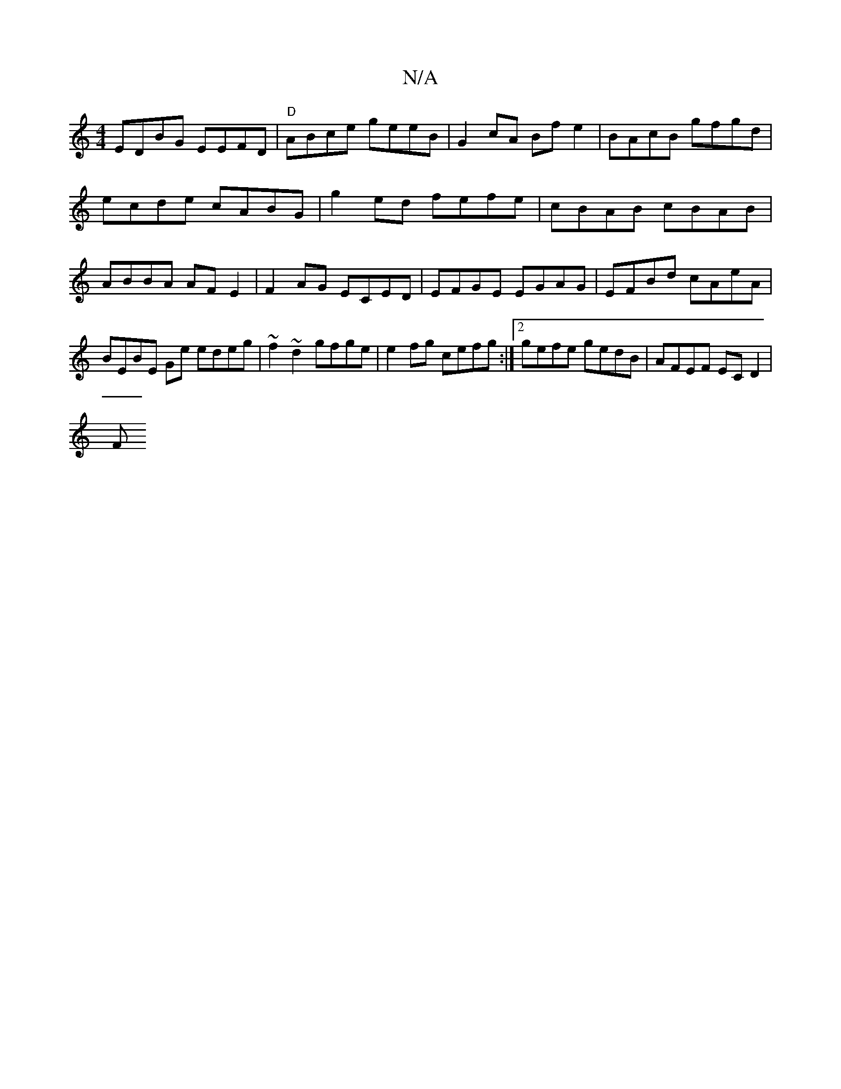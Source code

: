 X:1
T:N/A
M:4/4
R:N/A
K:Cmajor
EDBG EEFD | "D"ABce geeB |G2 cA Bf e2|BAcB gfgd | ecde cABG | g2 ed fefe | cBAB cBAB | ABBA AF E2 | F2AG ECED | EFGE EGAG | EFBd cAeA | BEBE Ge edeg| ~f2~d2 gfge | e2fg cefg :|2 gefe gedB|AFEF ECD2|
F